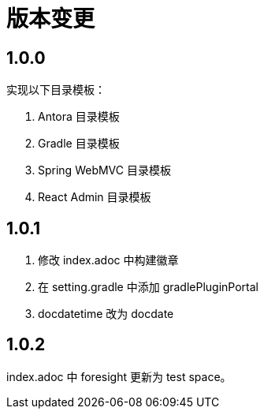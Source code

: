 = 版本变更

:numbered!: ''

== 1.0.0

实现以下目录模板：

. Antora 目录模板
. Gradle 目录模板
. Spring WebMVC 目录模板
. React Admin 目录模板

== 1.0.1

. 修改 index.adoc 中构建徽章
. 在 setting.gradle 中添加 gradlePluginPortal
. docdatetime 改为 docdate

== 1.0.2

index.adoc 中 foresight 更新为 test space。


